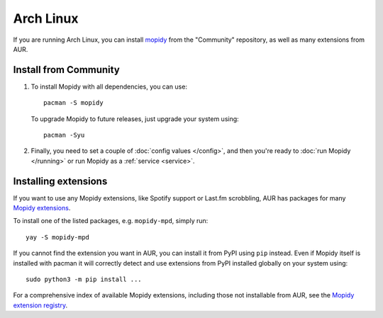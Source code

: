 .. _arch-install:

**********
Arch Linux
**********

If you are running Arch Linux, you can install
`mopidy <https://www.archlinux.org/packages/community/any/mopidy/>`_
from the "Community" repository, as well as
many extensions from AUR.


Install from Community
======================

#. To install Mopidy with all dependencies, you can use::

       pacman -S mopidy

   To upgrade Mopidy to future releases, just upgrade your system using::

       pacman -Syu

#. Finally, you need to set a couple of :doc:`config values </config>`, and
   then you're ready to :doc:`run Mopidy </running>` or run Mopidy as a
   :ref:`service <service>`.


Installing extensions
=====================

If you want to use any Mopidy extensions, like Spotify support or Last.fm
scrobbling, AUR has packages for many `Mopidy extensions
<https://aur.archlinux.org/packages/?K=mopidy>`_.

To install one of the listed packages, e.g. ``mopidy-mpd``, simply run::

   yay -S mopidy-mpd

If you cannot find the extension you want in AUR, you can
install it from PyPI using ``pip`` instead.
Even if Mopidy itself is installed with pacman it will correctly detect and use
extensions from PyPI installed globally on your system using::

   sudo python3 -m pip install ...

For a comprehensive index of available Mopidy extensions,
including those not installable from AUR,
see the `Mopidy extension registry <https://mopidy.com/ext/>`_.
